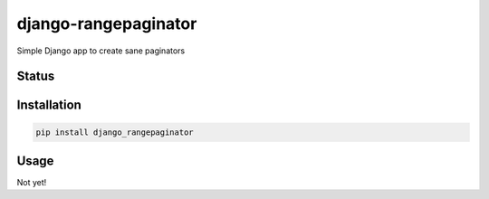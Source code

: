 =====================
django-rangepaginator
=====================

Simple Django app to create sane paginators

Status
======
.. image:: https://travis-ci.org/mvantellingen/django-rangepaginator.svg?branch=master
    :target: https://travis-ci.org/mvantellingen/django-rangepaginator

.. image:: http://codecov.io/github/mvantellingen/django-rangepaginator/coverage.svg?branch=master 
    :target: http://codecov.io/github/mvantellingen/django-rangepaginator?branch=master
    
.. image:: https://img.shields.io/pypi/v/django-rangepaginator.svg
    :target: https://pypi.python.org/pypi/django-rangepaginator/

Installation
============

.. code-block:: shell

   pip install django_rangepaginator
   
Usage
=====

Not yet!

